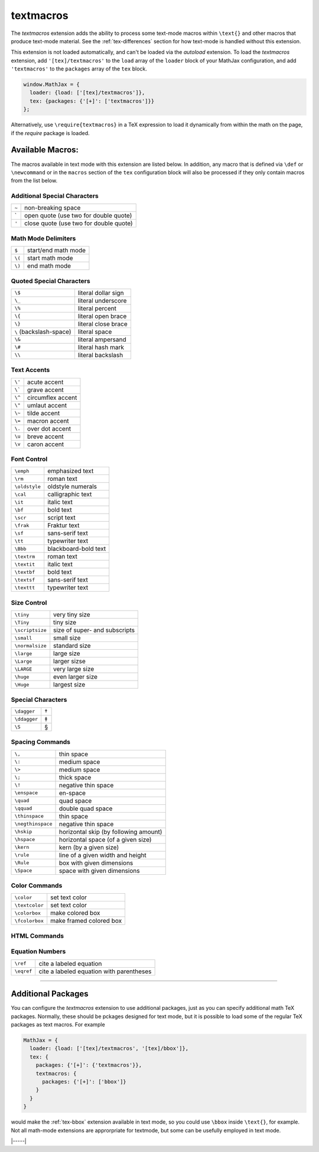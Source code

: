.. _tex-textmacros:

##########
textmacros
##########

The `textmacros` extension adds the ability to process some text-mode
macros within ``\text{}`` and other macros that produce text-mode
material.  See the :ref:`tex-differences` section for how text-mode is
handled without this extension.

This extension is not loaded automatically, and can't be loaded via
the `autoload` extension.  To load the `textmacros` extension, add
``'[tex]/textmacros'`` to the ``load`` array of the ``loader`` block
of your MathJax configuration, and add ``'textmacros'`` to the
``packages`` array of the ``tex`` block.

.. code-block:: javascript

   window.MathJax = {
     loader: {load: ['[tex]/textmacros']},
     tex: {packages: {'[+]': ['textmacros']}}
   };

Alternatively, use ``\require{textmacros}`` in a TeX expression to load it
dynamically from within the math on the page, if the `require`
package is loaded.

Available Macros:
=================

The macros available in text mode with this extension are listed
below.  In addition, any macro that is defined via ``\def`` or
``\newcommand`` or in the ``macros`` section of the ``tex``
configuration block will also be processed if they only contain macros
from the list below.

.. raw:: html

   <style>
   .wy-table-responsive table {width: 100%}
   .rst-content .wy-table-responsive table code.literal {background: inherit}
   </style>


Additional Special Characters
-----------------------------

.. list-table::

   * - ``~``
     - non-breaking space
   * - \`
     - open quote (use two for double quote)
   * - ``'``
     - close quote (use two for double quote)


Math Mode Delimiters
--------------------

.. list-table::

   * - ``$``
     - start/end math mode
   * - ``\(``
     - start math mode
   * - ``\)``
     - end math mode


Quoted Special Characters
-------------------------

.. list-table::

   * - ``\$``
     - literal dollar sign
   * - ``\_``
     - literal underscore
   * - ``\%``
     - literal percent
   * - ``\{``
     - literal open brace
   * - ``\}``
     - literal close brace
   * - ``\``  (backslash-space)
     - literal space
   * - ``\&``
     - literal ampersand
   * - ``\#``
     - literal hash mark
   * - ``\\``
     - literal backslash


Text Accents
------------

.. list-table::

   * - ``\'``
     - acute accent
   * - ``\```
     - grave accent
   * - ``\^``
     - circumflex accent
   * - ``\"``
     - umlaut accent
   * - ``\~``
     - tilde accent
   * - ``\=``
     - macron accent
   * - ``\.``
     - over dot accent
   * - ``\u``
     - breve accent
   * - ``\v``
     - caron accent


Font Control
------------

.. list-table::

   * - ``\emph``
     - emphasized text
   * - ``\rm``
     - roman text
   * - ``\oldstyle``
     - oldstyle numerals
   * - ``\cal``
     - calligraphic text
   * - ``\it``
     - italic text
   * - ``\bf``
     - bold text
   * - ``\scr``
     - script text
   * - ``\frak``
     - Fraktur text
   * - ``\sf``
     - sans-serif text
   * - ``\tt``
     - typewriter text
   * - ``\Bbb``
     - blackboard-bold text
   * - ``\textrm``
     - roman text
   * - ``\textit``
     - italic text
   * - ``\textbf``
     - bold text
   * - ``\textsf``
     - sans-serif text
   * - ``\texttt``
     - typewriter text


Size Control
------------

.. list-table::

   * - ``\tiny``
     - very tiny size
   * - ``\Tiny``
     - tiny size
   * - ``\scriptsize``
     - size of super- and subscripts
   * - ``\small``
     - small size
   * - ``\normalsize``
     - standard size
   * - ``\large``
     - large size
   * - ``\Large``
     - larger sizse
   * - ``\LARGE``
     - very large size
   * - ``\huge``
     - even larger size
   * - ``\Huge``
     - largest size


Special Characters
------------------

.. list-table::

   * - ``\dagger``
     - †
   * - ``\ddagger``
     - ‡
   * - ``\S``
     - §


Spacing Commands
----------------

.. list-table::

   * - ``\,``
     - thin space
   * - ``\:``
     - medium space
   * - ``\>``
     - medium space
   * - ``\;``
     - thick space
   * - ``\!``
     - negative thin space
   * - ``\enspace``
     - en-space
   * - ``\quad``
     - quad space
   * - ``\qquad``
     - double quad space
   * - ``\thinspace``
     - thin space
   * - ``\negthinspace``
     - negative thin space
   * - ``\hskip``
     - horizontal skip (by following amount)
   * - ``\hspace``
     - horizontal space (of a given size)
   * - ``\kern``
     - kern (by a given size)
   * - ``\rule``
     - line of a given width and height
   * - ``\Rule``
     - box with given dimensions
   * - ``\Space``
     - space with given dimensions


Color Commands
--------------

.. list-table::

   * - ``\color``
     - set text color
   * - ``\textcolor``
     - set text color
   * - ``\colorbox``
     - make colored box
   * - ``\fcolorbox``
     - make framed colored box


HTML Commands
-------------

.. list-table::
   * - ``\data``
     - specify data-* attributes
   * - ``\href``
     - make hyperlink
   * - ``\style``
     - specify CSS styles
   * - ``\class``
     - specify CSS class
   * - ``\cssId``
     - specify CSS id
   * - ``\unicode``
     - character from unicode value


Equation Numbers
----------------

.. list-table::

   * - ``\ref``
     - cite a labeled equation
   * - ``\eqref``
     -  cite a labeled equation with parentheses

-----

Additional Packages
===================

You can configure the `textmacros` extension to use additional
packages, just as you can specify additional math TeX packages.
Normally, these should be pckages designed for text mode, but it is
possible to load some of the regular TeX packages as text macros.  For example

.. code:: javascript

   MathJax = {
     loader: {load: ['[tex]/textmacros', '[tex]/bbox']},
     tex: {
       packages: {'[+]': {'textmacros'}},
       textmacros: {
         packages: {'[+]': ['bbox']}
       }
     }
   }

would make the :ref:`tex-bbox` extension available in text mode, so
you could use ``\bbox`` inside ``\text{}``, for example.  Not all
math-mode extensions are approrpriate for textmode, but some can be
usefully employed in text mode.

|-----|
